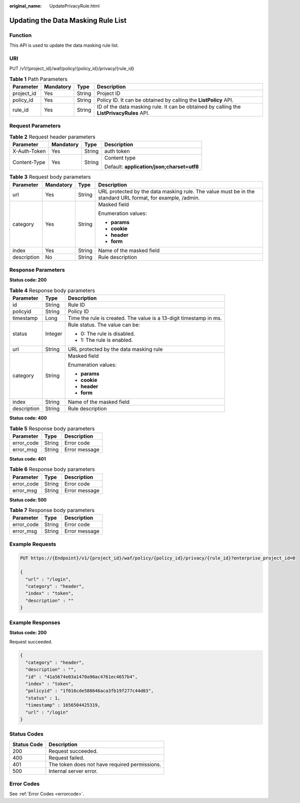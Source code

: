 :original_name: UpdatePrivacyRule.html

.. _UpdatePrivacyRule:

Updating the Data Masking Rule List
===================================

Function
--------

This API is used to update the data masking rule list.

URI
---

PUT /v1/{project_id}/waf/policy/{policy_id}/privacy/{rule_id}

.. table:: **Table 1** Path Parameters

   +------------+-----------+--------+------------------------------------------------------------------------------------------+
   | Parameter  | Mandatory | Type   | Description                                                                              |
   +============+===========+========+==========================================================================================+
   | project_id | Yes       | String | Project ID                                                                               |
   +------------+-----------+--------+------------------------------------------------------------------------------------------+
   | policy_id  | Yes       | String | Policy ID. It can be obtained by calling the **ListPolicy** API.                         |
   +------------+-----------+--------+------------------------------------------------------------------------------------------+
   | rule_id    | Yes       | String | ID of the data masking rule. It can be obtained by calling the **ListPrivacyRules** API. |
   +------------+-----------+--------+------------------------------------------------------------------------------------------+

Request Parameters
------------------

.. table:: **Table 2** Request header parameters

   +-----------------+-----------------+-----------------+--------------------------------------------+
   | Parameter       | Mandatory       | Type            | Description                                |
   +=================+=================+=================+============================================+
   | X-Auth-Token    | Yes             | String          | auth token                                 |
   +-----------------+-----------------+-----------------+--------------------------------------------+
   | Content-Type    | Yes             | String          | Content type                               |
   |                 |                 |                 |                                            |
   |                 |                 |                 | Default: **application/json;charset=utf8** |
   +-----------------+-----------------+-----------------+--------------------------------------------+

.. table:: **Table 3** Request body parameters

   +-----------------+-----------------+-----------------+------------------------------------------------------------------------------------------------------------+
   | Parameter       | Mandatory       | Type            | Description                                                                                                |
   +=================+=================+=================+============================================================================================================+
   | url             | Yes             | String          | URL protected by the data masking rule. The value must be in the standard URL format, for example, /admin. |
   +-----------------+-----------------+-----------------+------------------------------------------------------------------------------------------------------------+
   | category        | Yes             | String          | Masked field                                                                                               |
   |                 |                 |                 |                                                                                                            |
   |                 |                 |                 | Enumeration values:                                                                                        |
   |                 |                 |                 |                                                                                                            |
   |                 |                 |                 | -  **params**                                                                                              |
   |                 |                 |                 |                                                                                                            |
   |                 |                 |                 | -  **cookie**                                                                                              |
   |                 |                 |                 |                                                                                                            |
   |                 |                 |                 | -  **header**                                                                                              |
   |                 |                 |                 |                                                                                                            |
   |                 |                 |                 | -  **form**                                                                                                |
   +-----------------+-----------------+-----------------+------------------------------------------------------------------------------------------------------------+
   | index           | Yes             | String          | Name of the masked field                                                                                   |
   +-----------------+-----------------+-----------------+------------------------------------------------------------------------------------------------------------+
   | description     | No              | String          | Rule description                                                                                           |
   +-----------------+-----------------+-----------------+------------------------------------------------------------------------------------------------------------+

Response Parameters
-------------------

**Status code: 200**

.. table:: **Table 4** Response body parameters

   +-----------------------+-----------------------+--------------------------------------------------------------------+
   | Parameter             | Type                  | Description                                                        |
   +=======================+=======================+====================================================================+
   | id                    | String                | Rule ID                                                            |
   +-----------------------+-----------------------+--------------------------------------------------------------------+
   | policyid              | String                | Policy ID                                                          |
   +-----------------------+-----------------------+--------------------------------------------------------------------+
   | timestamp             | Long                  | Time the rule is created. The value is a 13-digit timestamp in ms. |
   +-----------------------+-----------------------+--------------------------------------------------------------------+
   | status                | Integer               | Rule status. The value can be:                                     |
   |                       |                       |                                                                    |
   |                       |                       | -  0: The rule is disabled.                                        |
   |                       |                       |                                                                    |
   |                       |                       | -  1: The rule is enabled.                                         |
   +-----------------------+-----------------------+--------------------------------------------------------------------+
   | url                   | String                | URL protected by the data masking rule                             |
   +-----------------------+-----------------------+--------------------------------------------------------------------+
   | category              | String                | Masked field                                                       |
   |                       |                       |                                                                    |
   |                       |                       | Enumeration values:                                                |
   |                       |                       |                                                                    |
   |                       |                       | -  **params**                                                      |
   |                       |                       |                                                                    |
   |                       |                       | -  **cookie**                                                      |
   |                       |                       |                                                                    |
   |                       |                       | -  **header**                                                      |
   |                       |                       |                                                                    |
   |                       |                       | -  **form**                                                        |
   +-----------------------+-----------------------+--------------------------------------------------------------------+
   | index                 | String                | Name of the masked field                                           |
   +-----------------------+-----------------------+--------------------------------------------------------------------+
   | description           | String                | Rule description                                                   |
   +-----------------------+-----------------------+--------------------------------------------------------------------+

**Status code: 400**

.. table:: **Table 5** Response body parameters

   ========== ====== =============
   Parameter  Type   Description
   ========== ====== =============
   error_code String Error code
   error_msg  String Error message
   ========== ====== =============

**Status code: 401**

.. table:: **Table 6** Response body parameters

   ========== ====== =============
   Parameter  Type   Description
   ========== ====== =============
   error_code String Error code
   error_msg  String Error message
   ========== ====== =============

**Status code: 500**

.. table:: **Table 7** Response body parameters

   ========== ====== =============
   Parameter  Type   Description
   ========== ====== =============
   error_code String Error code
   error_msg  String Error message
   ========== ====== =============

Example Requests
----------------

.. code-block:: text

   PUT https://{Endpoint}/v1/{project_id}/waf/policy/{policy_id}/privacy/{rule_id}?enterprise_project_id=0

   {
     "url" : "/login",
     "category" : "header",
     "index" : "token",
     "description" : ""
   }

Example Responses
-----------------

**Status code: 200**

Request succeeded.

.. code-block::

   {
     "category" : "header",
     "description" : "",
     "id" : "41a5674e03a1470a90ac4761ec4657b4",
     "index" : "token",
     "policyid" : "1f016cde588646aca3fb19f277c44d03",
     "status" : 1,
     "timestamp" : 1656504425319,
     "url" : "/login"
   }

Status Codes
------------

=========== =============================================
Status Code Description
=========== =============================================
200         Request succeeded.
400         Request failed.
401         The token does not have required permissions.
500         Internal server error.
=========== =============================================

Error Codes
-----------

See :ref:`Error Codes <errorcode>`.
